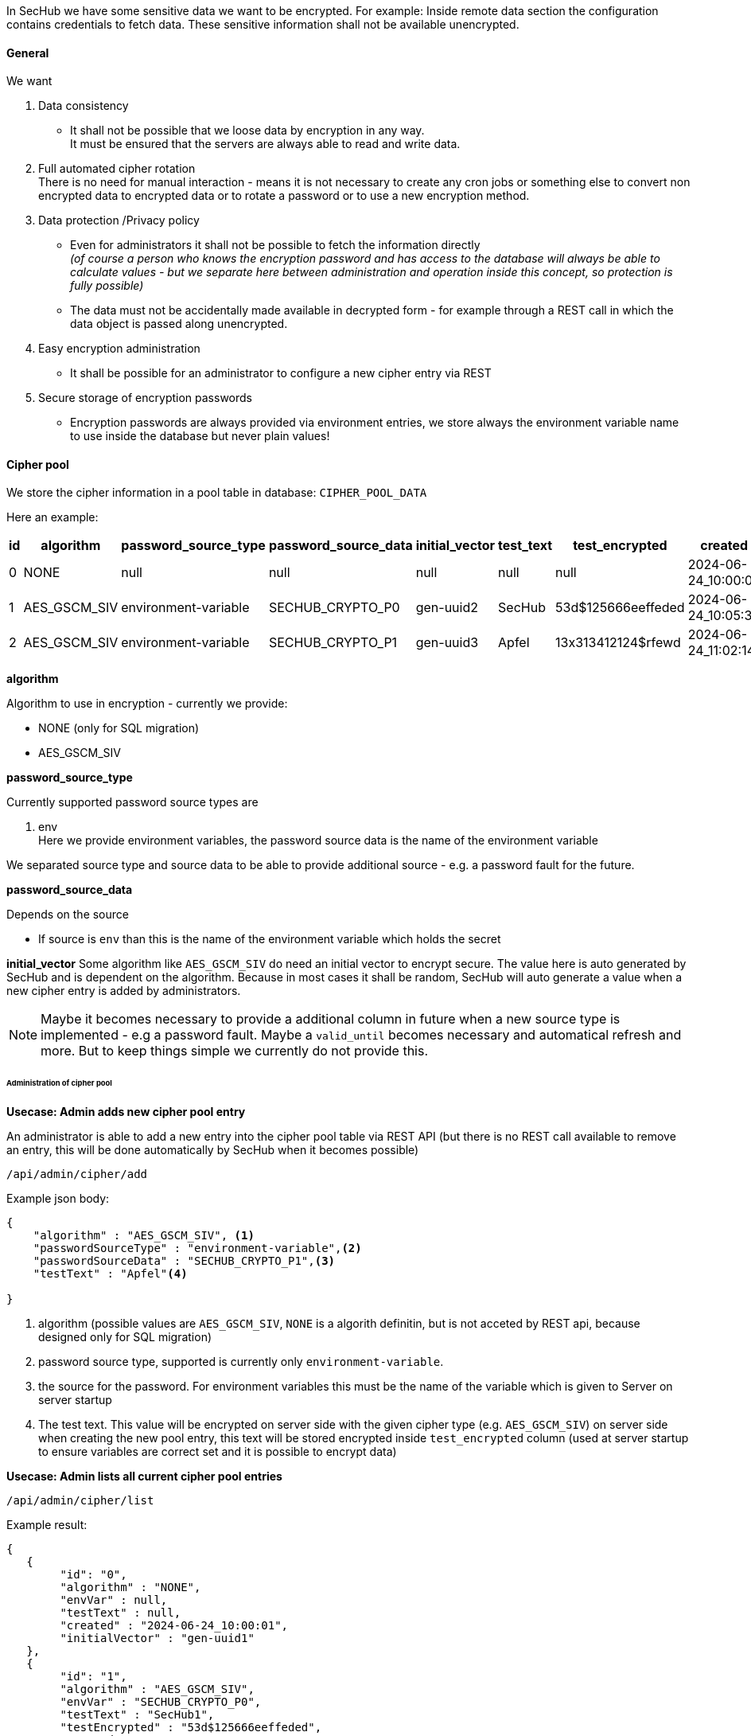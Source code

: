 // SPDX-License-Identifier: MIT
[[section-shared-concepts-data-encryption]]
In SecHub we have some sensitive data we want to be encrypted. For example: Inside remote data
section the configuration contains credentials to fetch data. These sensitive information shall not
be available unencrypted.

==== General
We want 

. Data consistency +
- It shall not be possible that we loose data by encryption in any way. +
  It must be ensured that the servers are always able to read and write data.

. Full automated cipher rotation +
There is no need for manual interaction - means it is not necessary to create any cron jobs or
something else to convert non encrypted data to encrypted data or to rotate a password or to
use a new encryption method.

. Data protection /Privacy policy
- Even for administrators it shall not be possible to fetch the information directly +
  _(of course a person who knows the encryption password and has access to the database will always
   be able to calculate values - but we separate here between administration and operation inside
   this concept, so protection is fully possible)_
- The data must not be accidentally made available in decrypted form - for example through a REST 
  call in which the data object is passed along unencrypted.
  
. Easy encryption administration
  - It shall be possible for an administrator to configure a new cipher entry via REST 

. Secure storage of encryption passwords +
  - Encryption passwords are always provided via environment entries, we store always 
    the environment variable name to use inside the database but never plain values!

==== Cipher pool
We store the cipher information in a pool table in database: `CIPHER_POOL_DATA`

Here an example:

[options="header"]
|===                                                                         
|id   |algorithm      | password_source_type |password_source_data | initial_vector | test_text | test_encrypted     | created             
//-----------------------------------------------------------------------------------------------------------------------------------------
|0    |NONE           | null                 |null                 | null           | null      | null               | 2024-06-24_10:00:01 
|1    |AES_GSCM_SIV   | environment-variable |SECHUB_CRYPTO_P0     | gen-uuid2      | SecHub    | 53d$125666eeffeded | 2024-06-24_10:05:34 
|2    |AES_GSCM_SIV   | environment-variable |SECHUB_CRYPTO_P1     | gen-uuid3      | Apfel     | 13x313412124$rfewd | 2024-06-24_11:02:14 
|===                                                                                                                                                              

*algorithm*

Algorithm to use in encryption - currently we provide:

- NONE (only for SQL migration)
- AES_GSCM_SIV

*password_source_type*

Currently supported password source types are

. env +
  Here we provide environment variables, the password source data is the name of the environment variable

We separated source type and source data to be able to provide additional source - e.g. a password fault for the future.
                                                                             
*password_source_data*

Depends on the source

- If source is `env` than this is the name of the environment variable which holds the secret

*initial_vector*
Some algorithm like `AES_GSCM_SIV` do need an initial vector to encrypt secure. The value here is
auto generated by SecHub and is dependent on the algorithm. Because in most cases it shall be random,
SecHub will auto generate a value when a new cipher entry is added by administrators. 

[NOTE]
====
Maybe it becomes necessary to provide a additional column in future when a new source type is
implemented - e.g a password fault. Maybe a `valid_until` becomes necessary and automatical refresh and more.
But to keep things simple we currently do not provide this.  
====
                                                                        
====== Administration of cipher pool
*Usecase: Admin adds new cipher pool entry*

An administrator is able to add a new entry into the cipher pool table via REST API (but there
is no REST call available to remove an entry, this will be done automatically by SecHub when 
it becomes possible)

----
/api/admin/cipher/add
----

Example json body:
[source,json]
----
{
    "algorithm" : "AES_GSCM_SIV", <1>
    "passwordSourceType" : "environment-variable",<2>
    "passwordSourceData" : "SECHUB_CRYPTO_P1",<3>
    "testText" : "Apfel"<4>
   
}
----
<1> algorithm (possible values are `AES_GSCM_SIV`, `NONE` is a algorith definitin, but is not acceted by REST api, because designed only for SQL migration)
<2> password source type, supported is currently only `environment-variable`.
<3> the source for the password. For environment variables this must be the name of the variable which is given to Server on server startup
<4> The test text. This value will be encrypted on server side with the given cipher type (e.g. `AES_GSCM_SIV`)
    on server side when creating the new pool entry, this text will be stored encrypted inside `test_encrypted`
    column (used at server startup to ensure variables are correct set and it is possible to encrypt data)

*Usecase: Admin lists all current cipher pool entries*

----
/api/admin/cipher/list
----

Example result:

[source,json]
----
{
   {
        "id": "0",
        "algorithm" : "NONE",
        "envVar" : null,
        "testText" : null,
        "created" : "2024-06-24_10:00:01",
        "initialVector" : "gen-uuid1"
   },
   {
        "id": "1",
        "algorithm" : "AES_GSCM_SIV",
        "envVar" : "SECHUB_CRYPTO_P0",
        "testText" : "SecHub1",
        "testEncrypted" : "53d$125666eeffeded",
        "created" : "2024-06-24_10:05:34",
        "initialVector" : "gen-uuid2"
   },
   {
        "id": "2",
        "algorithm" : "AES_GSCM_SIV",
        "envVar" : "SECHUB_CRYPTO_P1",
        "testText" : "13x313412124$rfewd",
        "created" : "2024-06-24_11:02:14",
        "initialVector" : "gen-uuid3"
   }
}
----

===== Server startup blocking

A SecHub server will stop on startup phase when

- one of the entries inside the cipher pool cannot be handled by this server.  +
This ensures that every new started server is able to handle all of them / is always readable.

===== Auto cleanup inside Cipher pool
For the <<concept-auto-cleanup,auto cleanup>> mechanism the use case with id: `UC_SCHEDULE_AUTO_CLEANUP_EXECUTION`
is extended to cleanup not only old jobs, but also to cleanup cipher pool entries which are no longer used
by any job - except the newest one which must be kept always.

When the entry is deleted, a log entry at info level is created containing the complete information about the
deleted log entry is done.

==== Scheduler jobs and encryption
===== Create new job
When a new job is created by scheduler, the scheduler will store the new job with latest supported cipher pool id
and use the necessary encryption here.
 
- `SCHEDULE_SECHUB_JOB` has a column `cipher_pool_id` to store this

==== Automatic job encryption updates
===== Canceled or ended jobs get auto encryption update
The `SchedulerJobEncryptionUpdateTriggerService` is fetches periodically (on every SecHub server cluster member)
all jobs jobs which are in execution state `ENDED` (means failed or success) or `CANCELED` which have not the 
latest cipher from pool and will do an encryption conversion here.

// FIXME 2024-06-27, de-jcup: maybe column "update_running" : boolean necessary -> upate -> softlock version..
Remark: maybe

One exception: If the current running server does NOT support the latest cipher from pool (means this server
instance has not the possibility to encrypt the data) the automation will only log a warning about encryption update
is not possible on this instance and do nothing!  

===== New / non approved jobs are handled by auto cleanup
Because there is the possibility that there are jobs which are created, but never approved, those jobs must be
handled as well. But we must ensure that we have no race conditions here (e.g. the job is now approved and job starts
running while the encryption data is changed).

To keep this as simple as possible and to ensure we have no race conditions, we just do not handle them directly,
but let this be done by the <<concept-auto-cleanup,auto cleanup>> mechanism, which will delete older jobs after a 
period of time automatically (see `ScheduleAutoCleanupService` for details).

==== Handling server update/migration
Old server versions do not have the encryption field inside the scheduler job table or the cipher pool table.

Our SQL migration scripts will initialize the cipher pool with a NONE entry (and id 0) and add the information
to all existing jobs.

==== Secure per default
When a {sechub} server starts and the cipher pool table does not contain an entry which is not a `NONE` 
type, a new entry is added automatically with `AES_GSCM_SIV` and the environment entry 
`SECHUB_CRYPTO_P0`. It is also checked in this case that the environment variable is not empty
- otherwise server will not start.

[NOTE]
====
`SECHUB_CRYPTO_P0` is special treated for integration tests! Here the spring value `sechub.crypto.p0` is possible
as well. This will be handled by registration process at serve startup where the supported parts
from cipher pool are determined.
====


==== Handling sensitive data at runtime
JVM crash dumps contain string information. To handle this risk the SecHubConfiguration model does 
contain sensitive data like remote data credentials and webScan login information always as sealed 
objects. The data is converted to plain text only when needed. 

When we have PDS data transfer we use directly json, means the sealed object is automatically unsealed.
Usage of direct json data shoud be reduced as much as as possible to avoid dump scenario.

[IMPORTANT]
====
As long as DDD is running inside one JVM using sealed objects is no problem at all at SecHub side, 
because it can be unsealed everywhere inside the JVM. But if we change our 
<<section-concepts-domain-driven-design,simple DDD approach>> and seperate {sechub} domain parts 
standalone, there will be a need to handle this similar to PDS communication (means json) because different JVMs 
would be used as well. 
====



===== Special usecase for administrators and support
Because it can happen that an administrator is asked by a user to help with configuration problems,
it shall be possible to fetch a scheduler sechub configuration by administrators as plain text (json).

// TODO 2024-06-27, de-jcup: maybe asterisk handling like done for secret-scan secret results (configurable)  
But the sealed objects inside this configuration object shall be replaced with string data which contains only
asterisks. 

This is audit logged, means it is clear which person has accessed the configuration file.

